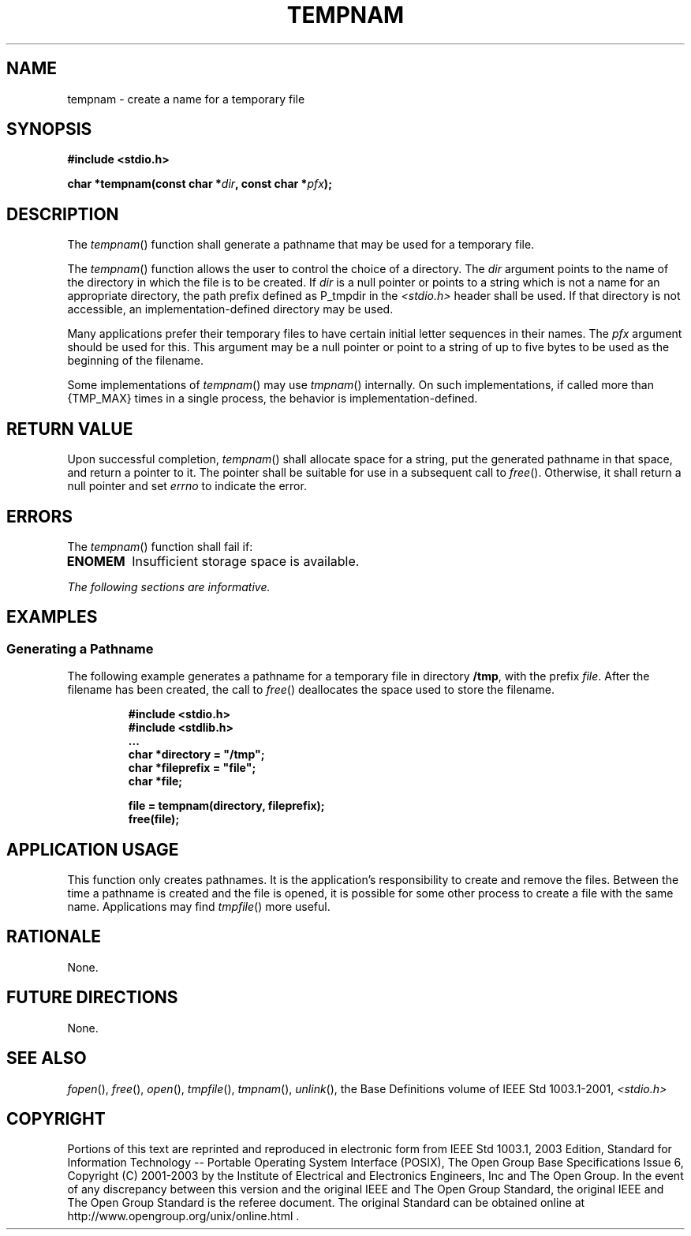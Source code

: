 .\" Copyright (c) 2001-2003 The Open Group, All Rights Reserved 
.TH "TEMPNAM" 3 2003 "IEEE/The Open Group" "POSIX Programmer's Manual"
.\" tempnam 
.SH NAME
tempnam \- create a name for a temporary file
.SH SYNOPSIS
.LP
\fB#include <stdio.h>
.br
.sp
char *tempnam(const char *\fP\fIdir\fP\fB, const char *\fP\fIpfx\fP\fB);
\fP
\fB
.br
\fP
.SH DESCRIPTION
.LP
The \fItempnam\fP() function shall generate a pathname that may be
used for a temporary file.
.LP
The \fItempnam\fP() function allows the user to control the choice
of a directory. The \fIdir\fP argument points to the name
of the directory in which the file is to be created. If \fIdir\fP
is a null pointer or points to a string which is not a name for
an appropriate directory, the path prefix defined as P_tmpdir in the
\fI<stdio.h>\fP
header shall be used. If that directory is not accessible, an implementation-defined
directory may be used.
.LP
Many applications prefer their temporary files to have certain initial
letter sequences in their names. The \fIpfx\fP argument
should be used for this. This argument may be a null pointer or point
to a string of up to five bytes to be used as the beginning
of the filename.
.LP
Some implementations of \fItempnam\fP() may use \fItmpnam\fP() internally.
On such
implementations, if called more than {TMP_MAX} times in a single process,
the behavior is implementation-defined.
.SH RETURN VALUE
.LP
Upon successful completion, \fItempnam\fP() shall allocate space for
a string, put the generated pathname in that space, and
return a pointer to it. The pointer shall be suitable for use in a
subsequent call to \fIfree\fP(). Otherwise, it shall return a null
pointer and set \fIerrno\fP to indicate the
error.
.SH ERRORS
.LP
The \fItempnam\fP() function shall fail if:
.TP 7
.B ENOMEM
Insufficient storage space is available.
.sp
.LP
\fIThe following sections are informative.\fP
.SH EXAMPLES
.SS Generating a Pathname
.LP
The following example generates a pathname for a temporary file in
directory \fB/tmp\fP, with the prefix \fIfile\fP. After the
filename has been created, the call to \fIfree\fP() deallocates the
space used to store the
filename.
.sp
.RS
.nf

\fB#include <stdio.h>
#include <stdlib.h>
\&...
char *directory = "/tmp";
char *fileprefix = "file";
char *file;
.sp

file = tempnam(directory, fileprefix);
free(file);
\fP
.fi
.RE
.SH APPLICATION USAGE
.LP
This function only creates pathnames. It is the application's responsibility
to create and remove the files. Between the time a
pathname is created and the file is opened, it is possible for some
other process to create a file with the same name. Applications
may find \fItmpfile\fP() more useful.
.SH RATIONALE
.LP
None.
.SH FUTURE DIRECTIONS
.LP
None.
.SH SEE ALSO
.LP
\fIfopen\fP(), \fIfree\fP(), \fIopen\fP(), \fItmpfile\fP(), \fItmpnam\fP(),
\fIunlink\fP(),
the Base Definitions volume of IEEE\ Std\ 1003.1-2001, \fI<stdio.h>\fP
.SH COPYRIGHT
Portions of this text are reprinted and reproduced in electronic form
from IEEE Std 1003.1, 2003 Edition, Standard for Information Technology
-- Portable Operating System Interface (POSIX), The Open Group Base
Specifications Issue 6, Copyright (C) 2001-2003 by the Institute of
Electrical and Electronics Engineers, Inc and The Open Group. In the
event of any discrepancy between this version and the original IEEE and
The Open Group Standard, the original IEEE and The Open Group Standard
is the referee document. The original Standard can be obtained online at
http://www.opengroup.org/unix/online.html .
